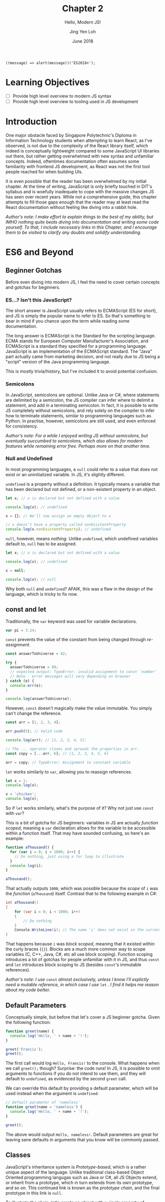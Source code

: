 #+TITLE: Chapter 2
#+SUBTITLE: Hello, Modern JS!
#+AUTHOR: Jing Yen Loh
#+EMAIL: lohjingyen.16@ichat.sp.edu.sg
#+DATE: June 2018

#+BEGIN_EXAMPLE
((message) => alert(message))('ES2018+');
#+END_EXAMPLE

* Learning Objectives
- [ ] Provide high level overview to modern JS syntax
- [ ] Provide high level overview to tooling used in JS development

* Introduction
One major obstacle faced by Singapore Polytechnic's Diploma in Information
Technology students when attempting to learn React, as I've observed, is not due
to the complexity of the React library itself, which indeed is conceptually
lightweight compared to some JavaScript UI libraries out there, but rather
getting overwhelmed with new syntax and unfamiliar concepts. Indeed, oftentimes
documentation often assumes some familiarity with frontend JS development, as
React was not the first tool people reached for when building UIs.

It is even possible that the reader has been overwhelmed by my initial chapter.
At the time of writing, JavaScript is only briefly touched in DIT's syllabus and
is woefully inadequate to cope with the massive changes JS has seen over recent
years. While not a comprehensive guide, this chapter attempts to fill those gaps
enough that the reader may at least read the React documentation without feeling
like diving into a rabbit hole.

/Author's note: I make effort to explain things to the best of my ability, but IMHO nothing quite beats diving into documentation and writing some code yourself. To that, I include necessary links in this Chapter, and I encourage them to be visited to clarify any doubts and solidify understanding./

* ES6 and Beyond
** Beginner Gotchas
Before even diving into modern JS, I feel the need to cover certain concepts and
gotchas for beginners.
*** ES...? Isn't this JavaScript?
The short answer is JavaScript usually refers to ECMAScript (ES for short), and
JS is simply the popular name to refer to ES. So that's something to bear in
mind if you chance upon the term while reading some documentation.

The long answer is ECMAScript is the Standard for the scripting language. ECMA
stands for European Computer Manufacturer's Association, and ECMAScript is a
standard they specified for a programming language. JavaScript is an
implementation of the ECMAScript standard. The "Java" part actually came from
marketing decision, and not really due to JS being a "script" version of the
Java programming language.

This is mostly trivia/history, but I've included it to avoid potential
confusion.
*** Semicolons
In JavaScript, semicolons are optional. Unlike Java or C#, where statements are
delimited by a semicolon, the JS compiler can infer where to delimit a
statement, and add in a terminating semicolon. In fact, it is possible to write
JS completely without semicolons, and rely solely on the compiler to infer how
to terminate statements, similar to programming languages such as Python. In
practise, however, semicolons are still used, and even enforced for consistency.

/Author's note: For a while I enjoyed writing JS without semicolons, but eventually succumbed to semicolons, which also allows for modern features while remaining error free. Perhaps more on that another time./
*** Null and Undefined
In most programming languages, a ~null~ could refer to a value that does not
exist or an uninitialized variable. In JS, it's slightly different.

~undefined~ is a property without a definition. It typically means a variable
that has been declared but not defined, or a non-existent property in an object.
#+BEGIN_SRC js
let x; // x is declared but not defined with a value

console.log(x); // undefined

x = {}; // We'll now assign an empty Object to x

// x doesn't have a property called nonExistentProperty
console.log(x.nonExistentProperty); // undefined
#+END_SRC

~null~, however, means /nothing/. Unlike ~undefined~, which undefined variables
default to, ~null~ has to be assigned.
#+BEGIN_SRC js
let x; // x is declared but not defined with a value

console.log(x); // undefined

x = null;

console.log(x); // null
#+END_SRC

Why both ~null~ and ~undefined~? AFAIK, this was a flaw in the design of the
language, which is tricky to fix now.
** const and let
Traditionally, the ~var~ keyword was used for variable declarations.
#+BEGIN_SRC js
var pi = 3.14;
#+END_SRC

~const~ prevents the value of the constant from being changed through /re-assignment/.
#+BEGIN_SRC js
const answerToUniverse = 42;

try {
  answerToUniverse = 99;
  // expected output: TypeError: invalid assignment to const `number'
  // Note - error messages will vary depending on browser
} catch (e) {
  console.err(e);
}

console.log(answerToUniverse);
#+END_SRC

However, ~const~ doesn't magically make the value immutable. You simply can't
change the reference.
#+BEGIN_SRC js
const arr = [1, 2, 3, 4];

arr.push(5); // Valid code

console.log(arr); // [1, 2, 3, 4, 5];

// The ... operator clones and spreads the properties in arr.
const copy = [...arr, 6]; // [1, 2, 3, 4, 5, 6]

arr = copy; // TypeError: Assignment to constant variable
#+END_SRC

~let~ works similarly to ~var~, allowing you to reassign references.
#+BEGIN_SRC js
let x = 1;
console.log(x);

x = 'chicken';
console.log(x);
#+END_SRC

So if ~let~ works similarly, what's the purpose of it? Why not just use ~const~
with ~var~?

This is a bit of gotcha for JS beginners: variables in JS are actually /function
scoped/, meaning a ~var~ declaration allows for the variable to be accessible
within a function itself. That may have sounded confusing, so here's an example:

#+BEGIN_SRC js
function aThousand() {
  for (var i = 0; i < 1000; i++) {
    // Do nothing, just using a for loop to illustrate
  }
  console.log(i);
}

aThousand();
#+END_SRC

That actually outputs ~1000~, which was possible because the /scope/ of ~i~ was
the /function/ (~aThousand~) itself. Contrast that to the following example in
C#:
#+BEGIN_SRC csharp
int aThousand()
{
    for (var i = 0; i < 1000; i++)
    {
        // Do nothing
    }
    Console.WriteLine(i); // The name 'i' does not exist in the current context
}
#+END_SRC

That happens because ~i~ was /block scoped/, meaning that it existed within the
curly braces (~{}~). Blocks are a much more common way to scope variables (C,
C++, Java, C#, etc all use block scoping). Function scoping introduces a lot of
gotchas for people unfamiliar with it in JS, and thus ~const~ and ~let~
introduces block scoping to JS (besides ~const~'s immutable references).

/Author's note: I use/ ~const~ /almost exclusively, unless I know I'll explictly
need a mutable reference, in which case I use/ ~let~ /. I find it helps me reason about my code better./
** Default Parameters
Conceptually simple, but before that let's cover a JS beginner gotcha. Given the
following function:

#+BEGIN_SRC js
function greet(name) {
  console.log('Hello, ' + name + '!');
}

greet('Francis');
greet();
#+END_SRC

The first call would log ~Hello, Francis!~ to the console. What happens when we
call ~greet();~ though? Surprise: the code runs! In JS, it is possible to omit
arguments to functions if you do not intend to use them, and they will default
to ~undefined~, as evidenced by the second ~greet~ call.

We can override this default by providing a default parameter, which will be
used instead when the argument is ~undefined~:
#+BEGIN_SRC js
// Default parameter of 'nameless'
function greet(name = 'nameless') {
  console.log('Hello, ' + name + '!');
}

greet();
#+END_SRC

The above would output ~Hello, nameless!~. Default parameters are great for
leaving sane defaults in arguments that you know will be commonly passed.
** Classes
JavaScript's inheritance system is /Prototype-based/, which is a rather unique
aspect of the language. Unlike traditional class-based Object Oriented
programming langugas such as Java or C#, all JS Objects extend, or inherit from
a prototype, which in turn extends from its own prototype, and so on. This
continued link is known as the /prototype chain/, and the final prototype in
this link is ~null~.

To illustrate the chain, let's create an object with a single property of ~name~.
#+BEGIN_SRC javascript
let francis = { name: 'Francis' };

console.log(francis.name); // Francis
#+END_SRC

By using the ~{}~ syntax, the newly created ~francis~ has ~Object~ as its
prototype. When we invoke the following:
#+BEGIN_SRC javascript
console.log(francis.toString()); // [object Object]
#+END_SRC

~francis~ itself doesn't have a method called ~toString~, so JavaScript goes up
the prototype chain and the first thing it sees its ~Object~. ~Object~ does have
a ~toString~ method, so that is invoked. Here's an illustration of what the
prototype chain looks like:
#+BEGIN_EXAMPLE
francis ---> Object.prototype ---> null
#+END_EXAMPLE

If we were to define ~toString~ on ~francis~ itself, however, there wouldn't be
a need to traverse up the prototype chain anymore. This could be viewed as
something similar to method overriding in traditional class based OOP languages.
#+BEGIN_SRC javascript
francis.toString = function () {
  return this.name;
}

console.log(francis.toString()); // Francis
#+END_SRC

Similarly, JS arrays inherit from an ~Array.prototype~, which in turn inherits
from ~Object.prototype~, so the following would have a prototype chain of:
#+BEGIN_SRC javascript
const arr = ['francis', 'is', 'ajax'];
// arr ---> Array.prototype ---> Object.prototype ---> null
#+END_SRC

To keep create objects with similar properties, we write functions with that
bind properties and call the function with the ~new~ keyword. These functions
are often called /constructor functions/. Here's an example ripped off from MDN:
#+BEGIN_SRC javascript
function Rectangle(height, width) {
  this.height = height;
  this.width = width;
}
#+END_SRC

We then call the ~Rectangle~ function with the ~new~ keyword:
#+BEGIN_SRC javascript
// Creates a Rectangle object with height of 3 and width of 4
const rectangle = new Rectangle(3, 4);

console.log(rectangle.height); // 3
console.log(rectangle.width); // 4
#+END_SRC
The ~new~ is necessary because it binds the context of ~this~ to the newly
created object, and sets the ~constructor~ property of the created object to
~Rectangle~. Without it, ~this~ actually refers to whatever is invoking it, and
ends up adding ~height~ and ~width~ properties of 3 and 4 to it!

If we modify the properties of ~Rectangle~ directly, the ~rectangle~ object will
get the new properties as well:
#+BEGIN_SRC javascript
Rectangle.prototype.name = 'Rectangle';

console.log(rectangle.name); // Rectangle
#+END_SRC

The ~class~ keyword, introduced in ES2015, is simply syntactic sugar over the
existing prototype-based inheritance shown above. They actually caused a little
controversy when introduced, as people believed it "hid" the prototype-based
inheritance underneath from newer developers, something quite different from the
standard class based OOP people have come to expect from the ~class~ keyword.

My job here isn't to take a stance in the debate, but to give an overview of
this language feature, since after all, React uses the class syntax for components.

You can create classes using the ~class~ keyword:
#+BEGIN_SRC javascript
class Rectangle {
  constructor(height, width) {
    this.height = height;
    this.width = width;
  }

  getArea() {
    return this.height * this.width;
  }
}
#+END_SRC

Then instantiate an object of this class using the ~new~ keyword:
#+BEGIN_SRC javascript
let rectangle = new Rectangle(3, 4);

console.log(rectangle.getArea()); // 12
#+END_SRC

You're able to ~extend~ from this class as well, which is similar to the classic
inheritance from OO languages:
#+BEGIN_SRC javascript
class Square extends Rectangle {
  constructor(sideLength) {
    super(sideLength, sideLength);
  }
}
#+END_SRC

And objects of this class have the properties of the parent class as well:
#+BEGIN_SRC javascript
let square = new Square(4);

console.log(square.getArea()); // 16
#+END_SRC

In React, you'll create your own components by extending the React ~Component~:
#+BEGIN_SRC javascript
import React from 'react';

class MyCoolComponent extends React.Component {
  render() {
    return (
      <div>
        <h1>A cool component!</h1>
      </div>
    );
  }
}
#+END_SRC
Underneath the hood, ~MyCoolComponent~ gets the properties of React's
~Component~ class, which is how React knows how to work with your components. 

There's a good deal I haven't covered about classes, but this should be enough
for a working introduction to React. We'll learn more along the way.
** Destructuring
One of my favorite language features. Before we proceed, let's clear up some
terminology. Here's a JavaScript object.

#+BEGIN_SRC js
const person = {
  name: 'Francis',
  gender: null
};
#+END_SRC

~person~ is an identifier for the object, which consists of 2 /keys/, each with
a corresponding /value/.

| key    | value   |
|--------+---------|
| name   | Francis |
| gender | null    |

It's common to be writing code like the following:
#+BEGIN_SRC js
const name = person.name;

console.log(name); // 'Francis'
#+END_SRC

Destructuring allows you to extract the /key/ and assign it to a variable
simultaneously:
#+BEGIN_SRC js
const { name } = person;

console.log(name); // 'Francis'
#+END_SRC

Multiple keys are fine too:
#+BEGIN_SRC js
const { name, gender } = person;
#+END_SRC

Destructuring works on Arrays as well:
#+BEGIN_SRC js
const [first, second, ...rest] = [1, 2, 3, 4, 5];

console.log(first); // 1
console.log(second); // 2
console.log(rest); // [3, 4, 5]
#+END_SRC

As well as Modules, which we'll cover later. In fact, you'll frequently see the
following examples in React:
#+BEGIN_SRC js
// You're extracting Component directly from the 'react' import
import React, { Component } from 'react';

class ButtonComponent extends Component {
  // ...
}
#+END_SRC

#+BEGIN_SRC js
// Without the destructuring, it would be like the following:
import React from 'react';

class ButtonComponent extends React.Component {
  // ...
}
#+END_SRC

I particularly like destructuring function arguments, especially with React
components:
#+BEGIN_SRC js
let TodoItem = ({ taskName, isDone }) => (
  <li>
    <p>{taskName}</p>
    <input type="checkbox" value={isDone} />
  </li>
);

// VERSUS
TodoItem = (props) => (
  <li>
    <p>{props.taskName}</p>
    <input type="checkbox" value={props.isDone} />
  </li>
);
#+END_SRC
** Spread
As stated in the Destructuring example above, it's good to think of JS objects
as a /collection/ of key value pairs.

#+BEGIN_SRC js
const person = {
  name: 'Francis',
  gender: null
};
#+END_SRC

By this analogy, ~person~ is a /collection/ with ~name: Francis~ and ~gender:
null~ pairs.

| key    | value   |
|--------+---------|
| name   | Francis |
| gender | null    |

Like the term collection would imply, you can iterate over it:
#+BEGIN_SRC javascript
let person = {
  name: 'Francis',
  gender: null,
};

for (let [key, value] of Object.entries(person)) {
  console.log(`${key}: ${value}`);
}
#+END_SRC

Let's pause a little. In JavaScript, it's common to want to clone an object and
modify the clone instead of modifying the object directly. One way to "clone"
objects would be like this:
#+BEGIN_SRC javascript
const person = {
  name: 'Francis',
  gender: null,
};

const francisClone = {
  name: person.name,
  gender: person.gender,
};

francisClone.commitCount = 500;

// person object remains untouched
// francisClone has a commitCount property now
#+END_SRC

Particularly in React, where you'll be calling a ~setState~ function often,
which takes in a new updated object. More on that in the next chapter.

Since cloning is such a common operation, though, APIs were added to help with
copying properties, such as ~Object.assign~:
#+BEGIN_SRC javascript
const francis = {
  name: 'Francis',
  gender: null,
};

const francisClone = Object.assign({}, francis);

console.log(francisClone.name, francisClone.gender); // Francis null
#+END_SRC

~Object.assign~ takes in an object to clone to, which in the example above was
an empty object with no properties, and a /variable/ number of objects, meaning
it can clone properties from an arbitrary number of objects. Here's a modified
example from MDN:
#+BEGIN_SRC javascript
const object1 = {
  a: 1,
  b: 2,
  c: 3
};

const object2 = Object.assign({c: 4, d: 5}, object1);
// Object.assign accepts an arbitrary number of objects to clone from
const object3 = Object.assign({c: 4, d: 5}, object1, { e: 6, f: 7 }, { g: 8 }, { a: 9 });

console.log(object2.c, object2.d); // 3 5
console.log(object3.e, object3.a); // 6 9
#+END_SRC
You'll notice that properties get overwritten if the same properties show up.
The properties are cloned from /left to right/, so they're overwritten if the
same keys show up, e.g. ~object2~ had its ~c~ overwritten by ~object1~'s ~c~ of
~3~, and ~object3~ initially had ~a: 1~ coming from ~object1~, which was
overwritten by the final ~{ a: 9}~ at the end of the arguments.

~Object.assign~ does a /shallow clone/, which is a cool term for for saying it
only copies the /reference/ if the source value. Once again, example ripped off
from MDN, because that's the best place for learning these features (seriously):
#+BEGIN_SRC javascript
let obj1 = { a: 0 , b: { c: 0}};
let obj2 = Object.assign({}, obj1);
console.log(JSON.stringify(obj2)); // { a: 0, b: { c: 0}}

obj1.a = 1;
console.log(JSON.stringify(obj1)); // { a: 1, b: { c: 0}}
console.log(JSON.stringify(obj2)); // { a: 0, b: { c: 0}}

obj2.a = 2;
console.log(JSON.stringify(obj1)); // { a: 1, b: { c: 0}}
console.log(JSON.stringify(obj2)); // { a: 2, b: { c: 0}}

obj2.b.c = 3;
console.log(JSON.stringify(obj1)); // { a: 1, b: { c: 3}}
console.log(JSON.stringify(obj2)); // { a: 2, b: { c: 3}}

// Deep Clone
obj1 = { a: 0 , b: { c: 0}};
let obj3 = JSON.parse(JSON.stringify(obj1));
obj1.a = 4;
obj1.b.c = 4;
console.log(JSON.stringify(obj3)); // { a: 0, b: { c: 0}}
#+END_SRC

But I digress. Back to topic.

Since shallow cloning is such a common operation, syntactic sugar was added to
make it easier to write. The spread operator, which looks like ~...~, allows for
a concise way to write many of these cloning codes. Here's an earlier example
rewritten:
#+BEGIN_SRC javascript
const object1 = {
  a: 1,
  b: 2,
  c: 3,
};

const object2 = { c:4, d: 5, ...object1 };
#+END_SRC

Works for lists too:
#+BEGIN_SRC javascript
const arr = [1, 2, 3, 4];

const newArr = [0, ...arr, 5]; // [0, 1, 2, 3, 4, 5]
#+END_SRC

Note that if you just wanted to clone an object, it's simply a matter of:
#+BEGIN_SRC javascript
const clonedObj = { ...obj };
#+END_SRC

This just creates a new object by cloning 2 objects. Nothing really different,
just an example for you to visualize what this operator is capable of:
#+BEGIN_SRC javascript
const person = {
  name: 'Francis',
  gender: null,
};

const course = {
  courseName: 'DIT',
  school: 'DMIT',
};

const student = { ...person, ...course };

// {"name":"Francis","gender":null,"courseName":"DIT","school":"DMIT"}
console.log(JSON.stringify(student));
#+END_SRC

More docs and examples available at:
- [[https://developer.mozilla.org/en-US/docs/Web/JavaScript/Reference/Global_Objects/Object/assign#Deep_Clone#Deep_Clone][MDN Object.assign]]
- [[https://developer.mozilla.org/en-US/docs/Web/JavaScript/Reference/Operators/Spread_syntax][MDN Spread syntax]]
** Modules (not really ES6)
JS was initially designed for simple interactions on the client side, and thus
the original designers did not see the need for a module system. As the
complexity of web applications grew, however, splitting up pieces of code became
essential. Specifications like CommonJs and Asynchronous Module Definition (AMD)
rose to deal with the problem.

Eventually, the ECMA committee decided to tackle this issue as well, and the
result was ES2015 Modules.
#+BEGIN_SRC js
// -- math.js
export const PI = 3.1415;

export function areaOfCircle(r) {
  return PI * r * r;
}

const Math = {
  PI,
  areaOfCircle,
};

export default Math;

// -- index.js
import Math from './math.js'; // The default export is brought in

console.log(Math.areaOfCircle(5)); // 78.5375
#+END_SRC

An ~export~ keyword allows something to be exported, and an ~import~ brings it
into the current namespace.

Imports can be destructured, and you'll commonly see it in React:
#+BEGIN_SRC js
// continued example
import { areaOfCircle } from './math.js';

// React example
import React, { Component } from 'react';
#+END_SRC

You can give your imports a custom namespace using an ~as~:
#+BEGIN_SRC js
// continued example
import * as Api from './math.js';

console.log(Api.PI);

// React/Redux example
import { TodosReducer as Todo } from './TodosReducer.js';
#+END_SRC

There are several nuances with modules, and frankly the [[https://developer.mozilla.org/en-US/docs/Web/JavaScript/Reference/Statements/import][MDN documentation]] covers
it much better than my brief summary here. Rather than reinventing the wheel, I
encourage the reader to visit the documentation instead.
** TODO Promises

* Common tooling
** Babel
JavaScript is continually evolving as a language, and new features are
constantly being added. /Proposals/ are written for new features, where it goes
through several stages of a proposal process, and gets finalized into the
language specifications if it gets accepted.

Babel is a JavaScript compiler (some call it transpiler) which supports the
latest language features. It takes in next generation JavaScript (with features
that're currently in proposals and not part of the spec yet) and churns out
JavaScript that's supported in browsers. Babel does this through plugins that
transform the syntax.

You're most likely already using Babel if you're using JSX. Babel takes
something with JSX...
#+BEGIN_SRC js
const HelloComponent = <Text>Hello!</Text>;
#+END_SRC

and transforms it into something like this:
#+BEGIN_SRC js
const HelloComponent = React.createElement(
  Text,
  null,
  "Hello!",
);
#+END_SRC

Surprise! Turns out JSX isn't actually part of JavaScript, but rather a Babel
enabled feature for you to write XML looking UIs which gets transpiled into
JavaScript functions.

Besides JSX, ~create-react(-native)-app~ generated projects usually incorporate
some experimental languages features (a.k.a. still in proposal). At the time of
writing, this includes features like [[https://github.com/tc39/proposal-static-class-features/][static class features]] and [[https://github.com/tc39/proposal-dynamic-import][dynamic import]].
** Webpack
Webpack describes itself as a /static module bundler/ for modern JavaScript
applications, which means it bundles up the modules in your app ¯\_(ツ)_/¯.
These "modules" could be your JavaScript files, HTML files, CSS files, etc. By
default, webpack only works with JavaScript files, but /loaders/ can be added to
allow webpack to work with other filetypes, such as the abovementioned HTML and
CSS, or even CSS preprocessors, and automagically compile them into CSS for you.

Under the hood, webpack works by building a /dependency graph/ of your project.
It begins this by traversing your project, starting from an /entry/ point, so
you'll see webpack configs with an ~entry~ key e.g.
#+BEGIN_SRC javascript
module.exports = {
  entry: './path/to/your/entry/file.js'
};
#+END_SRC

From here, webpack traverses through your project, noting the /dependencies/ of
your project e.g. your ~import~ statements, and produces an output
bundle, or bundles, depending on the configuration.

Webpack is also capable performing other tasks, with common examples such as
bundle optimization, asset management and injection of environment variables.
These tasks can be enabled through /plugins/.

I won't be covering much on webpack, but it's important that you know
~create-react-app~ uses webpack under the hood to bundle up your project.
